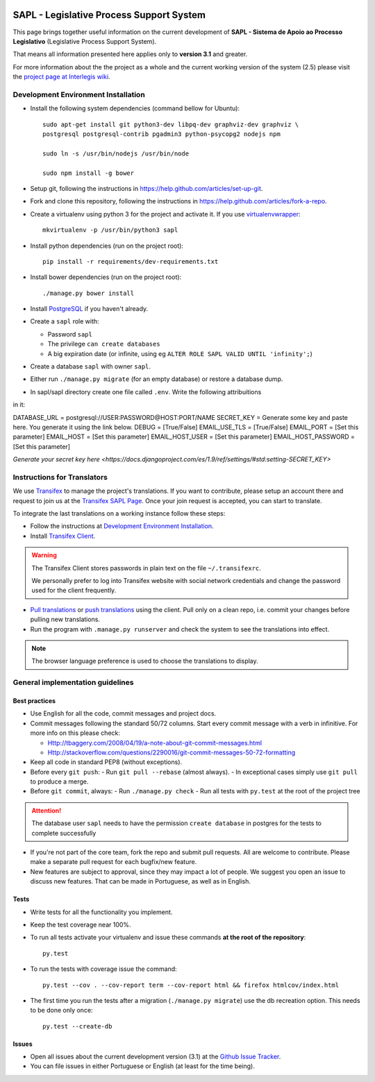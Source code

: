 .. image:: https://badge.waffle.io/interlegis/sapl.png?label=ready&title=Ready 
 :target: https://waffle.io/interlegis/sapl
 :alt: 'Stories in Ready'

***********************************************
SAPL - Legislative Process Support System
***********************************************

This page brings together useful information on the current development of
**SAPL - Sistema de Apoio ao Processo Legislativo** (Legislative Process Support System).

That means all information presented here applies only to **version 3.1** and greater.

For more information about the the project as a whole and the current working version of the system (2.5)
please visit the `project page at Interlegis wiki <https://colab.interlegis.leg.br/wiki/ProjetoSapl>`_.


Development Environment Installation
====================================

* Install the following system dependencies (command bellow for Ubuntu)::

    sudo apt-get install git python3-dev libpq-dev graphviz-dev graphviz \
    postgresql postgresql-contrib pgadmin3 python-psycopg2 nodejs npm

    sudo ln -s /usr/bin/nodejs /usr/bin/node

    sudo npm install -g bower

* Setup git, following the instructions in https://help.github.com/articles/set-up-git.

* Fork and clone this repository, following the instructions in https://help.github.com/articles/fork-a-repo.

* Create a virtualenv using python 3 for the project and activate it.
  If you use `virtualenvwrapper <https://virtualenvwrapper.readthedocs.org/en/latest/install.html#basic-installation>`_::

    mkvirtualenv -p /usr/bin/python3 sapl

* Install python dependencies (run on the project root)::

    pip install -r requirements/dev-requirements.txt

* Install bower dependencies (run on the project root)::

    ./manage.py bower install

* Install `PostgreSQL <https://help.ubuntu.com/community/PostgreSQL>`_ if you haven't already.

* Create a ``sapl`` role with:

  - Password ``sapl``
  - The privilege ``can create databases``
  - A big expiration date (or infinite, using eg ``ALTER ROLE SAPL VALID UNTIL 'infinity';``)

* Create a database ``sapl`` with owner ``sapl``.

* Either run ``./manage.py migrate`` (for an empty database) or restore a database dump.

* In sapl/sapl directory create one file called ``.env``. Write the following attribuitions
in it:

DATABASE_URL = postgresql://USER:PASSWORD@HOST:PORT/NAME
SECRET_KEY = Generate some key and paste here. You generate it using the link below.
DEBUG = [True/False]
EMAIL_USE_TLS = [True/False]
EMAIL_PORT = [Set this parameter]
EMAIL_HOST = [Set this parameter]
EMAIL_HOST_USER = [Set this parameter]
EMAIL_HOST_PASSWORD = [Set this parameter]

`Generate your secret key here <https://docs.djangoproject.com/es/1.9/ref/settings/#std:setting-SECRET_KEY>`

Instructions for Translators
============================

We use `Transifex <https://www.transifex.com>`_  to manage the project's translations.
If you want to contribute, please setup an account there and request to join us at
the `Transifex SAPL Page <https://www.transifex.com/projects/p/sapl>`_.
Once your join request is accepted, you can start to translate.

To integrate the last translations on a working instance follow these steps:

* Follow the instructions at `Development Environment Installation`_.

* Install `Transifex Client <http://docs.transifex.com/client/config/>`_.

.. warning::
   The Transifex Client stores passwords in plain text on the file ``~/.transifexrc``.

   We personally prefer to log into Transifex website with social network credentials and change the password used for the client frequently.

* `Pull translations <http://docs.transifex.com/client/pull/>`_  or `push translations <http://docs.transifex.com/client/push/>`_  using the client. Pull only on a clean repo, i.e. commit your changes before pulling new translations.

* Run the program with ``.manage.py runserver`` and check the system to see the translations into effect.

.. note::
  The browser language preference is used to choose the translations to display.


General implementation guidelines
=================================

Best practices
--------------

* Use English for all the code, commit messages and project docs.

* Commit messages following the standard 50/72 columns. Start every commit message with a verb in infinitive. For more info on this please check:

  - Http://tbaggery.com/2008/04/19/a-note-about-git-commit-messages.html
  - Http://stackoverflow.com/questions/2290016/git-commit-messages-50-72-formatting

* Keep all code in standard PEP8 (without exceptions).

* Before every ``git push``:
  - Run ``git pull --rebase`` (almost always).
  - In exceptional cases simply use ``git pull`` to produce a merge.

* Before ``git commit``, always:
  - Run ``./manage.py check``
  - Run all tests with ``py.test`` at the root of the project tree

.. attention::
    The database user ``sapl`` needs to have the permission ``create database`` in postgres for the tests to complete successfully

* If you're not part of the core team, fork the repo and submit pull requests.
  All are welcome to contribute. Please make a separate pull request for each bugfix/new feature.

* New features are subject to approval, since they may impact a lot of people.
  We suggest you open an issue to discuss new features. That can be made in Portuguese, as well as in English.


Tests
-----

* Write tests for all the functionality you implement.

* Keep the test coverage near 100%.

* To run all tests activate your virtualenv and issue these commands
  **at the root of the repository**::

    py.test

* To run the tests with coverage issue the command::

    py.test --cov . --cov-report term --cov-report html && firefox htmlcov/index.html

* The first time you run the tests after a migration (``./manage.py migrate``) use the db recreation option.
  This needs to be done only once::

    py.test --create-db

Issues
------

* Open all issues about the current development version (3.1) at the
  `Github Issue Tracker <https://github.com/interlegis/sapl/issues>`_.

* You can file issues in either Portuguese or English (at least for the time being).
